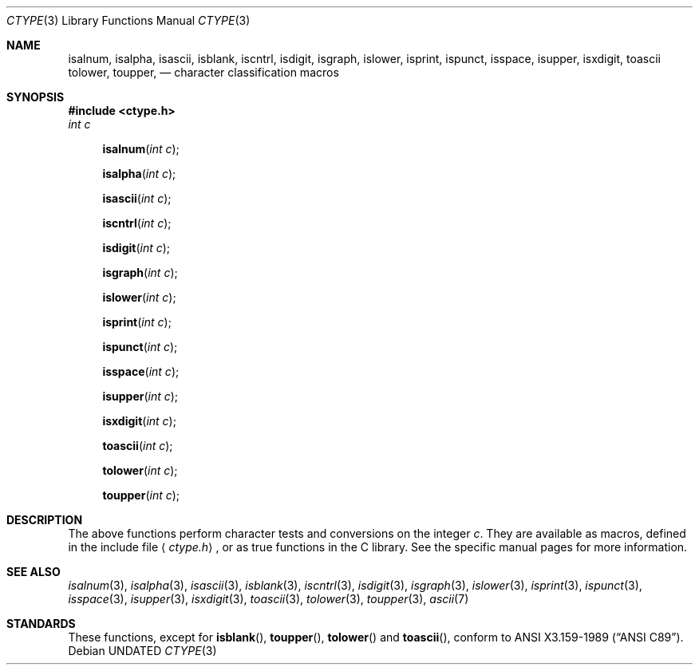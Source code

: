 .\" Copyright (c) 1991, 1993
.\"	The Regents of the University of California.  All rights reserved.
.\"
.\" %sccs.include.redist.man%
.\"
.\"     @(#)ctype.3	8.1 (Berkeley) 6/4/93
.\"
.Dd 
.Dt CTYPE 3
.Os
.Sh NAME
.Nm isalnum ,
.Nm isalpha ,
.Nm isascii ,
.Nm isblank ,
.Nm iscntrl ,
.Nm isdigit ,
.Nm isgraph ,
.Nm islower ,
.Nm isprint ,
.Nm ispunct ,
.Nm isspace ,
.Nm isupper ,
.Nm isxdigit ,
.Nm toascii
.Nm tolower ,
.Nm toupper ,
.Nd character classification macros
.Sh SYNOPSIS
.Fd #include <ctype.h>
.Fa int c
.br
.Fn isalnum "int c"
.Fn isalpha "int c"
.Fn isascii "int c"
.Fn iscntrl "int c"
.Fn isdigit "int c"
.Fn isgraph "int c"
.Fn islower "int c"
.Fn isprint "int c"
.Fn ispunct "int c"
.Fn isspace "int c"
.Fn isupper "int c"
.Fn isxdigit "int c"
.Fn toascii "int c"
.Fn tolower "int c"
.Fn toupper "int c"
.Sh DESCRIPTION
The above functions perform character tests and conversions on the integer
.Ar c .
They are available as macros, defined in the include file
.Aq Pa ctype.h ,
or as true functions in the C library.
See the specific manual pages for more information.
.Sh SEE ALSO
.Xr isalnum 3 ,
.Xr isalpha 3 ,
.Xr isascii 3 ,
.Xr isblank 3 ,
.Xr iscntrl 3 ,
.Xr isdigit 3 ,
.Xr isgraph 3 ,
.Xr islower 3 ,
.Xr isprint 3 ,
.Xr ispunct 3 ,
.Xr isspace 3 ,
.Xr isupper 3 ,
.Xr isxdigit 3 ,
.Xr toascii 3 ,
.Xr tolower 3 ,
.Xr toupper 3 ,
.Xr ascii 7
.Sh STANDARDS
These functions, except for
.Fn isblank ,
.Fn toupper ,
.Fn tolower
and
.Fn toascii ,
conform to
.St -ansiC .
